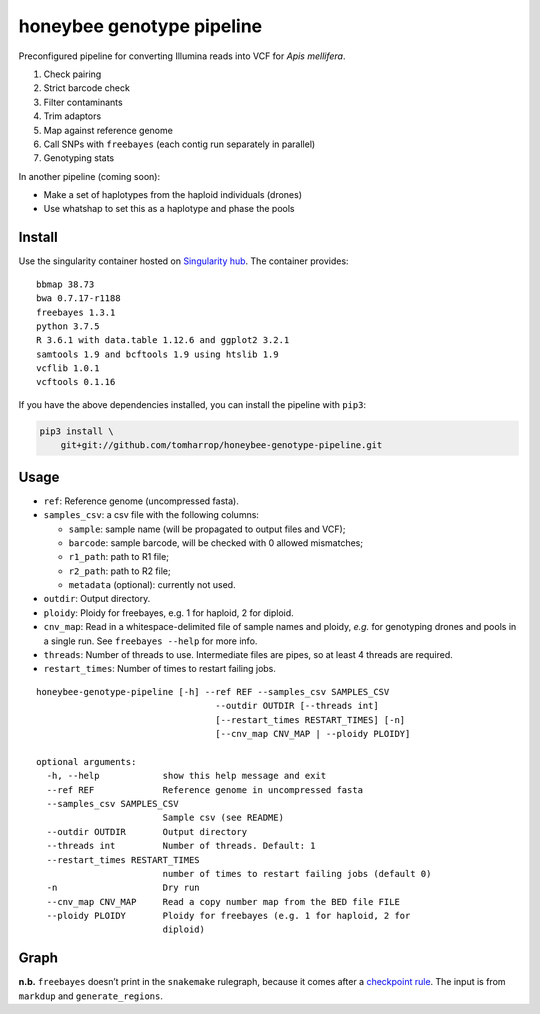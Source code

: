 honeybee genotype pipeline
==========================

Preconfigured pipeline for converting Illumina reads into VCF for *Apis
mellifera*.

1. Check pairing
2. Strict barcode check
3. Filter contaminants
4. Trim adaptors
5. Map against reference genome
6. Call SNPs with ``freebayes`` (each contig run separately in parallel)
7. Genotyping stats

In another pipeline (coming soon):

-  Make a set of haplotypes from the haploid individuals (drones)
-  Use whatshap to set this as a haplotype and phase the pools

Install
-------

|image0|

Use the singularity container hosted on `Singularity
hub <https://singularity-hub.org/collections/3839>`__. The container
provides:

::

   bbmap 38.73
   bwa 0.7.17-r1188
   freebayes 1.3.1
   python 3.7.5
   R 3.6.1 with data.table 1.12.6 and ggplot2 3.2.1
   samtools 1.9 and bcftools 1.9 using htslib 1.9
   vcflib 1.0.1
   vcftools 0.1.16

If you have the above dependencies installed, you can install the
pipeline with ``pip3``:

.. code:: bash

   pip3 install \
       git+git://github.com/tomharrop/honeybee-genotype-pipeline.git

Usage
-----

-  ``ref``: Reference genome (uncompressed fasta).
-  ``samples_csv``: a csv file with the following columns:

   -  ``sample``: sample name (will be propagated to output files and
      VCF);
   -  ``barcode``: sample barcode, will be checked with 0 allowed
      mismatches;
   -  ``r1_path``: path to R1 file;
   -  ``r2_path``: path to R2 file;
   -  ``metadata`` (optional): currently not used.

-  ``outdir``: Output directory.
-  ``ploidy``: Ploidy for freebayes, e.g. 1 for haploid, 2 for diploid.
-  ``cnv_map``: Read in a whitespace-delimited file of sample names and
   ploidy, *e.g.* for genotyping drones and pools in a single run. See
   ``freebayes --help`` for more info.
-  ``threads``: Number of threads to use. Intermediate files are pipes,
   so at least 4 threads are required.
-  ``restart_times``: Number of times to restart failing jobs.

::

   honeybee-genotype-pipeline [-h] --ref REF --samples_csv SAMPLES_CSV
                                     --outdir OUTDIR [--threads int]
                                     [--restart_times RESTART_TIMES] [-n]
                                     [--cnv_map CNV_MAP | --ploidy PLOIDY]

   optional arguments:
     -h, --help            show this help message and exit
     --ref REF             Reference genome in uncompressed fasta
     --samples_csv SAMPLES_CSV
                           Sample csv (see README)
     --outdir OUTDIR       Output directory
     --threads int         Number of threads. Default: 1
     --restart_times RESTART_TIMES
                           number of times to restart failing jobs (default 0)
     -n                    Dry run
     --cnv_map CNV_MAP     Read a copy number map from the BED file FILE
     --ploidy PLOIDY       Ploidy for freebayes (e.g. 1 for haploid, 2 for
                           diploid)

Graph
-----

|image1|

**n.b.** ``freebayes`` doesn’t print in the ``snakemake`` rulegraph,
because it comes after a `checkpoint
rule <https://snakemake.readthedocs.io/en/stable/snakefiles/rules.html#data-dependent-conditional-execution>`__.
The input is from ``markdup`` and ``generate_regions``.

.. |image0| image:: https://www.singularity-hub.org/static/img/hosted-singularity--hub-%23e32929.svg
   :target: https://singularity-hub.org/collections/3839
.. |image1| image:: graph.svg

